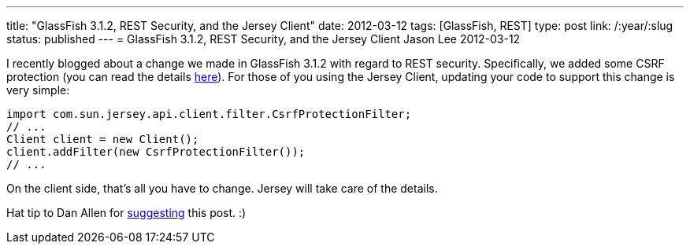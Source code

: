---
title: "GlassFish 3.1.2, REST Security, and the Jersey Client"
date: 2012-03-12
tags: [GlassFish, REST]
type: post
link: /:year/:slug
status: published
---
= GlassFish 3.1.2, REST Security, and the Jersey Client
Jason Lee
2012-03-12

I recently blogged about a change we made in GlassFish 3.1.2 with regard to REST security.  Specifically, we added some CSRF protection (you can read the details link:/posts/2012/03/01/glassfish-3-1-2-and-rest-security[here]).  For those of you using the Jersey Client, updating your code to support this change is very simple:

[source,java,linenums]
----
import com.sun.jersey.api.client.filter.CsrfProtectionFilter;
// ...
Client client = new Client();
client.addFilter(new CsrfProtectionFilter());
// ...
----

On the client side, that's all you have to change.  Jersey will take care of the details.

Hat tip to Dan Allen for https://twitter.com/#!/mojavelinux/status/179209142689480706[suggesting] this post. :)
